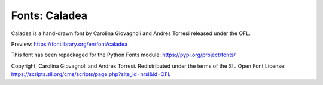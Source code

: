 Fonts: Caladea
==============

Caladea is a hand-drawn font by Carolina Giovagnoli and Andres Torresi released under the OFL.

Preview: https://fontlibrary.org/en/font/caladea

This font has been repackaged for the Python Fonts module: https://pypi.org/project/fonts/

Copyright, Carolina Giovagnoli and Andres Torresi. Redistributed under the terms of the SIL Open Font License: https://scripts.sil.org/cms/scripts/page.php?site_id=nrsi&id=OFL
